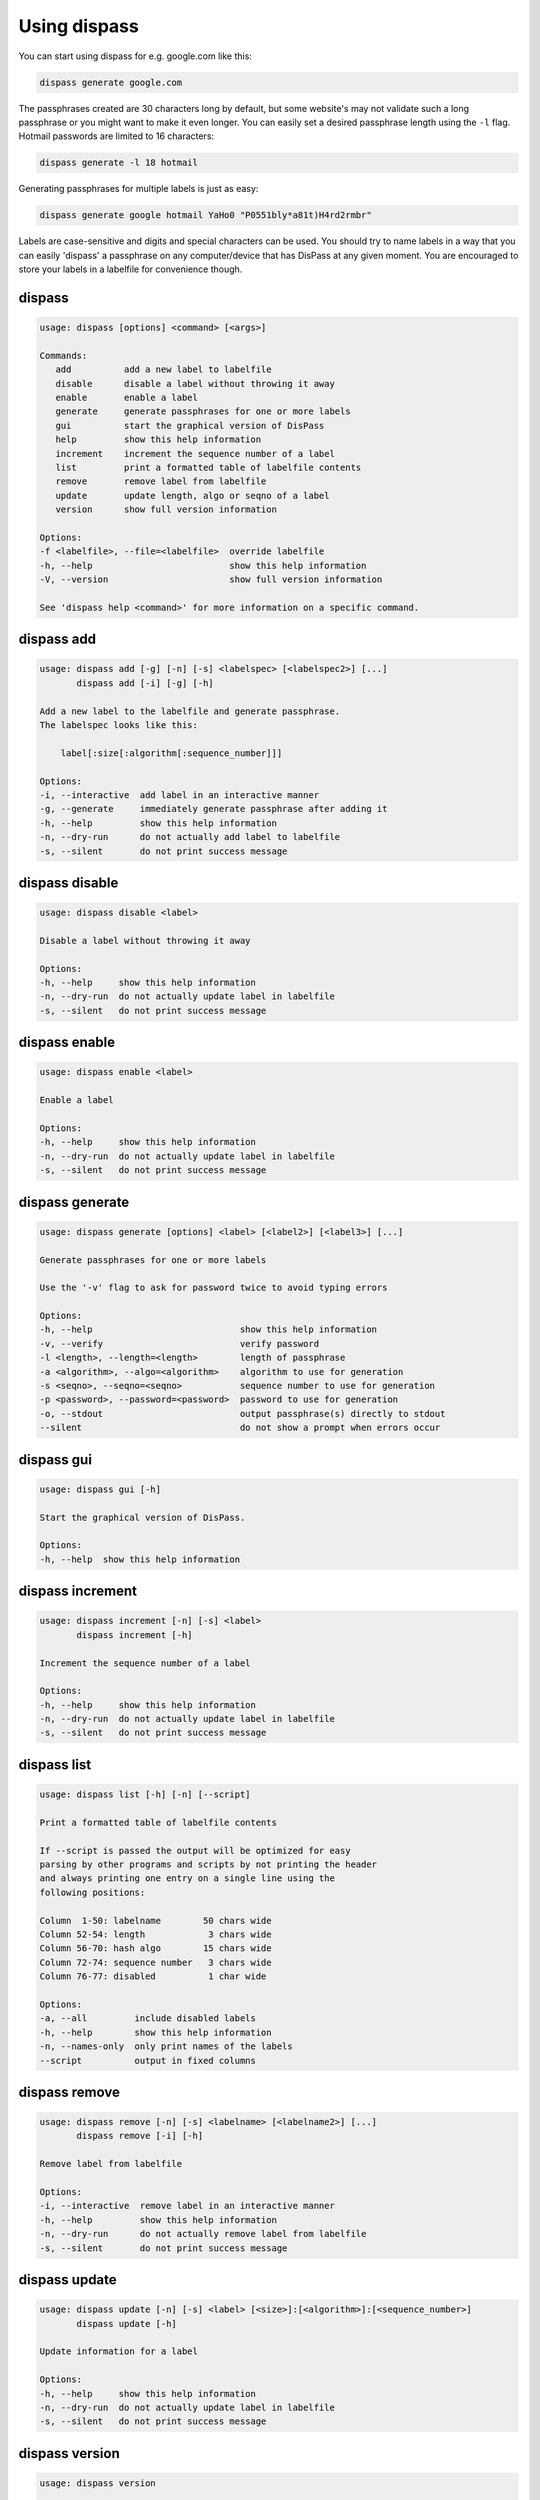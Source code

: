Using dispass
=============

You can start using dispass for e.g. google.com like this:

.. code:: console

   dispass generate google.com

The passphrases created are 30 characters long by default, but some
website's may not validate such a long passphrase or you might want to
make it even longer. You can easily set a desired passphrase length
using the ``-l`` flag. Hotmail passwords are limited to 16 characters:

.. code:: console

   dispass generate -l 18 hotmail

Generating passphrases for multiple labels is just as easy:

.. code:: console

   dispass generate google hotmail YaHo0 "P0551bly*a81t)H4rd2rmbr"

Labels are case-sensitive and digits and special characters can be used.
You should try to name labels in a way that you can easily 'dispass' a
passphrase on any computer/device that has DisPass at any given moment.
You are encouraged to store your labels in a labelfile for convenience
though.

dispass
-------

.. code:: console

   usage: dispass [options] <command> [<args>]

   Commands:
      add          add a new label to labelfile
      disable      disable a label without throwing it away
      enable       enable a label
      generate     generate passphrases for one or more labels
      gui          start the graphical version of DisPass
      help         show this help information
      increment    increment the sequence number of a label
      list         print a formatted table of labelfile contents
      remove       remove label from labelfile
      update       update length, algo or seqno of a label
      version      show full version information

   Options:
   -f <labelfile>, --file=<labelfile>  override labelfile
   -h, --help                          show this help information
   -V, --version                       show full version information

   See 'dispass help <command>' for more information on a specific command.


dispass add
-----------

.. code:: console

   usage: dispass add [-g] [-n] [-s] <labelspec> [<labelspec2>] [...]
          dispass add [-i] [-g] [-h]

   Add a new label to the labelfile and generate passphrase.
   The labelspec looks like this:

       label[:size[:algorithm[:sequence_number]]]

   Options:
   -i, --interactive  add label in an interactive manner
   -g, --generate     immediately generate passphrase after adding it
   -h, --help         show this help information
   -n, --dry-run      do not actually add label to labelfile
   -s, --silent       do not print success message



dispass disable
---------------

.. code:: console

   usage: dispass disable <label>

   Disable a label without throwing it away

   Options:
   -h, --help     show this help information
   -n, --dry-run  do not actually update label in labelfile
   -s, --silent   do not print success message


dispass enable
--------------

.. code:: console

   usage: dispass enable <label>

   Enable a label

   Options:
   -h, --help     show this help information
   -n, --dry-run  do not actually update label in labelfile
   -s, --silent   do not print success message


dispass generate
----------------

.. code:: console

   usage: dispass generate [options] <label> [<label2>] [<label3>] [...]

   Generate passphrases for one or more labels

   Use the '-v' flag to ask for password twice to avoid typing errors

   Options:
   -h, --help                            show this help information
   -v, --verify                          verify password
   -l <length>, --length=<length>        length of passphrase
   -a <algorithm>, --algo=<algorithm>    algorithm to use for generation
   -s <seqno>, --seqno=<seqno>           sequence number to use for generation
   -p <password>, --password=<password>  password to use for generation
   -o, --stdout                          output passphrase(s) directly to stdout
   --silent                              do not show a prompt when errors occur


dispass gui
-----------

.. code:: console

   usage: dispass gui [-h]

   Start the graphical version of DisPass.

   Options:
   -h, --help  show this help information


dispass increment
-----------------

.. code:: console

   usage: dispass increment [-n] [-s] <label>
          dispass increment [-h]

   Increment the sequence number of a label

   Options:
   -h, --help     show this help information
   -n, --dry-run  do not actually update label in labelfile
   -s, --silent   do not print success message


dispass list
------------

.. code:: console

   usage: dispass list [-h] [-n] [--script]

   Print a formatted table of labelfile contents

   If --script is passed the output will be optimized for easy
   parsing by other programs and scripts by not printing the header
   and always printing one entry on a single line using the
   following positions:

   Column  1-50: labelname        50 chars wide
   Column 52-54: length            3 chars wide
   Column 56-70: hash algo        15 chars wide
   Column 72-74: sequence number   3 chars wide
   Column 76-77: disabled          1 char wide

   Options:
   -a, --all         include disabled labels
   -h, --help        show this help information
   -n, --names-only  only print names of the labels
   --script          output in fixed columns


dispass remove
--------------

.. code:: console

   usage: dispass remove [-n] [-s] <labelname> [<labelname2>] [...]
          dispass remove [-i] [-h]

   Remove label from labelfile

   Options:
   -i, --interactive  remove label in an interactive manner
   -h, --help         show this help information
   -n, --dry-run      do not actually remove label from labelfile
   -s, --silent       do not print success message


dispass update
--------------

.. code:: console

   usage: dispass update [-n] [-s] <label> [<size>]:[<algorithm>]:[<sequence_number>]
          dispass update [-h]

   Update information for a label

   Options:
   -h, --help     show this help information
   -n, --dry-run  do not actually update label in labelfile
   -s, --silent   do not print success message


dispass version
---------------

.. code:: console

   usage: dispass version

   Show full version information

